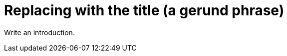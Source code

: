 :_content-type: REFERENCE
:description: Replace by a description.
:keywords: comma separated, keyword list
:navtitle: Replace by the navigation title
:page-aliases:

[id="replacing-with-the-title"]
= Replacing with the title (a gerund phrase)

Write an introduction.



